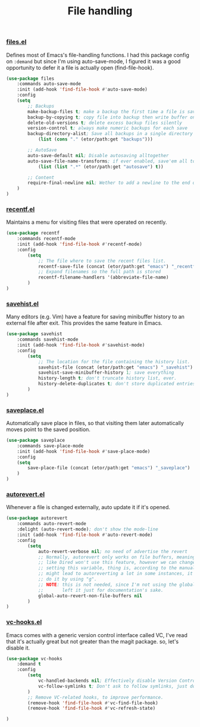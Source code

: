 #+TITLE: File handling

*** [[https://github.com/emacs-mirror/emacs/blob/master/lisp/files.el][files.el]]
    Defines most of Emacs's file-handling functions. I had this package config on ~:demand~
    but since I'm using auto-save-mode, I figured it was a good opportunity to defer it
    a file is actually open (find-file-hook).
    #+BEGIN_SRC emacs-lisp
      (use-package files
          :commands auto-save-mode
          :init (add-hook 'find-file-hook #'auto-save-mode)
          :config
          (setq
              ;; Backups
              make-backup-files t; make a backup the first time a file is saved
              backup-by-copying t; copy file into backup then write buffer on top of it
              delete-old-versions t; delete excess backup files silently
              version-control t; always make numeric backups for each save
              backup-directory-alist; Save all backups in a single directory
                  (list (cons "." (etor/path:get "backups")))

              ;; AutoSave
              auto-save-default nil; Disable autosaving alltogether
              auto-save-file-name-transforms; if ever enabled, save'em all to a folder.
                  (list (list ".*" (etor/path:get "autosave") t))

              ;; Content
              require-final-newline nil; Wether to add a newline to the end of files.
          )
      )
    #+END_SRC

*** [[https://github.com/emacs-mirror/emacs/blob/master/lisp/recentf.el][recentf.el]]
    Maintains a menu for visiting files that were operated on recently.
    #+BEGIN_SRC emacs-lisp
      (use-package recentf
          :commands recentf-mode
          :init (add-hook 'find-file-hook #'recentf-mode)
          :config
              (setq
                  ;; The file where to save the recent files list.
                  recentf-save-file (concat (etor/path:get "emacs") "_recentf")
                  ;; Expand filenames so the full path is stored
                  recentf-filename-handlers '(abbreviate-file-name)
              )
      )
    #+END_SRC

*** [[https://github.com/emacs-mirror/emacs/blob/master/lisp/savehist.el][savehist.el]]
    Many editors (e.g. Vim) have a feature for saving minibuffer history to an external
    file after exit.  This provides the same feature in Emacs.
    #+BEGIN_SRC emacs-lisp
      (use-package savehist
          :commands savehist-mode
          :init (add-hook 'find-file-hook #'savehist-mode)
          :config
              (setq
                  ;; The location for the file containing the history list.
                  savehist-file (concat (etor/path:get "emacs") "_savehist")
                  savehist-save-minibuffer-history 1; save everything
                  history-length t; don't truncate history list, ever.
                  history-delete-duplicates t; don't store duplicated entries.
              )
      )
    #+END_SRC

*** [[https://github.com/emacs-mirror/emacs/blob/master/lisp/saveplace.el][saveplace.el]]
    Automatically save place in files, so that visiting them later automatically moves
    point to the saved position.
    #+BEGIN_SRC emacs-lisp
      (use-package saveplace
          :commands save-place-mode
          :init (add-hook 'find-file-hook #'save-place-mode)
          :config
          (setq
              save-place-file (concat (etor/path:get "emacs") "_saveplace")
          )
      )
    #+END_SRC

*** [[https://github.com/emacs-mirror/emacs/blob/master/lisp/autorevert.el][autorevert.el]]
    Whenever a file is changed externally, auto update it if it's opened.
    #+BEGIN_SRC emacs-lisp
      (use-package autorevert
          :commands auto-revert-mode
          :delight (auto-revert-mode); don't show the mode-line
          :init (add-hook 'find-file-hook #'auto-revert-mode)
          :config
              (setq
                  auto-revert-verbose nil; no need of advertise the revert
                  ;; Normally, autorevert only works on file buffers, meaning non-file buffers
                  ;; like Dired won't use this feature, however we can change this behaviour by
                  ;; setting this variable, thing is, according to the manual this is tricky and
                  ;; might lead to autoreverting a lot in some instances, it's best to manually
                  ;; do it by using "g".
                  ;; NOTE: this is not needed, since I'm not using the global-mode anymore.
                  ;;       left it just for documentation's sake.
                  global-auto-revert-non-file-buffers nil
              )
      )
    #+END_SRC

*** [[https://github.com/emacs-mirror/emacs/blob/master/lisp/vc-hooks.el][vc-hooks.el]]
    Emacs comes with a generic version control interface called VC, I've read that
    it's actually great but not greater than the magit package. so, let's disable it.
    #+BEGIN_SRC emacs-lisp
      (use-package vc-hooks
          :demand t
          :config
              (setq
                  vc-handled-backends nil; Effectively disable Version Control
                  vc-follow-symlinks t; Don't ask to follow symlinks, just do it.
              )
              ;; Remove VC-related hooks, to improve performance.
              (remove-hook 'find-file-hook #'vc-find-file-hook)
              (remove-hook 'find-file-hook #'vc-refresh-state)

      )
    #+END_SRC
